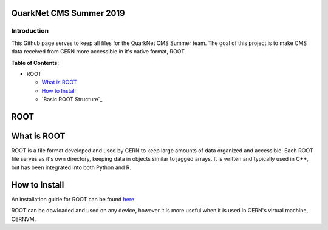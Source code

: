 QuarkNet CMS Summer 2019
========================

Introduction
------------

This Github page serves to keep all files for the QuarkNet CMS Summer team. The
goal of this project is to make CMS data received from CERN more accessible in
it's native format, ROOT.

**Table of Contents:**

* ROOT

  * `What is ROOT`_
  
  * `How to Install`_
  
  * `Basic ROOT Structure`_

ROOT
====

What is ROOT
=============

ROOT is a file format developed and used by CERN to keep large amounts of data
organized and accessible. Each ROOT file serves as it's own directory, keeping
data in objects similar to jagged arrays. It is written and typically used in
C++, but has been integrated into both Python and R.

How to Install
==============

An installation guide for ROOT can be found `here <https://root.cern/downloading-root/>`_.

ROOT can be dowloaded and used on any device, however it is more useful when
it is used in CERN's virtual machine, CERNVM.

